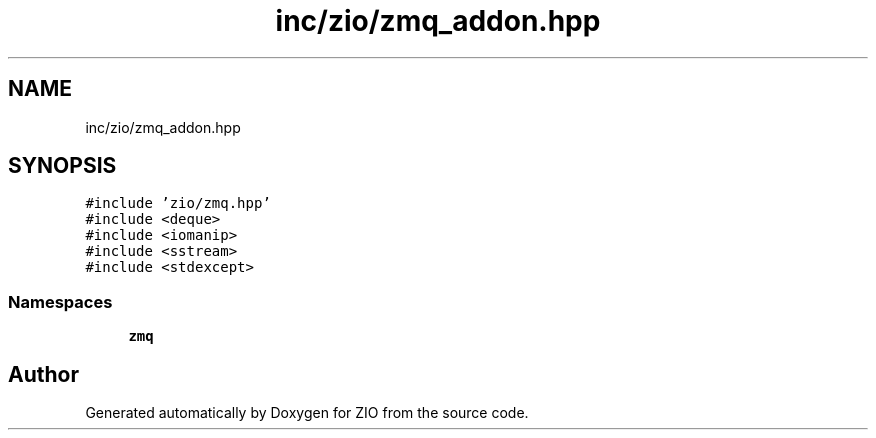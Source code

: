 .TH "inc/zio/zmq_addon.hpp" 3 "Wed Mar 18 2020" "ZIO" \" -*- nroff -*-
.ad l
.nh
.SH NAME
inc/zio/zmq_addon.hpp
.SH SYNOPSIS
.br
.PP
\fC#include 'zio/zmq\&.hpp'\fP
.br
\fC#include <deque>\fP
.br
\fC#include <iomanip>\fP
.br
\fC#include <sstream>\fP
.br
\fC#include <stdexcept>\fP
.br

.SS "Namespaces"

.in +1c
.ti -1c
.RI " \fBzmq\fP"
.br
.in -1c
.SH "Author"
.PP 
Generated automatically by Doxygen for ZIO from the source code\&.
